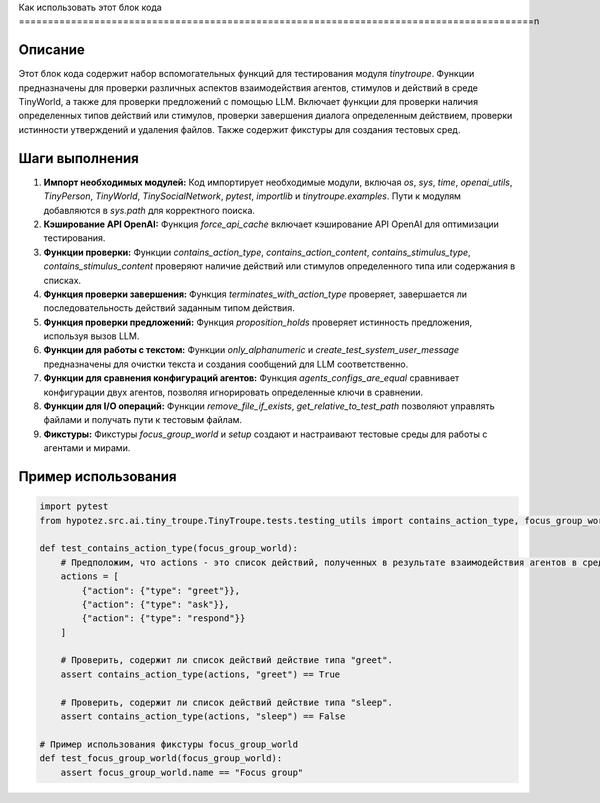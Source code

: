 Как использовать этот блок кода
=========================================================================================\n

Описание
-------------------------
Этот блок кода содержит набор вспомогательных функций для тестирования модуля `tinytroupe`.  Функции предназначены для проверки различных аспектов взаимодействия агентов, стимулов и действий в среде TinyWorld, а также для проверки предложений с помощью LLM.  Включает функции для проверки наличия определенных типов действий или стимулов, проверки завершения диалога определенным действием, проверки истинности утверждений и удаления файлов.  Также содержит фикстуры для создания тестовых сред.

Шаги выполнения
-------------------------
1. **Импорт необходимых модулей:** Код импортирует необходимые модули, включая `os`, `sys`, `time`, `openai_utils`, `TinyPerson`, `TinyWorld`, `TinySocialNetwork`, `pytest`, `importlib` и `tinytroupe.examples`. Пути к модулям добавляются в `sys.path` для корректного поиска.

2. **Кэширование API OpenAI:** Функция `force_api_cache` включает кэширование API OpenAI для оптимизации тестирования.

3. **Функции проверки:** Функции `contains_action_type`, `contains_action_content`, `contains_stimulus_type`, `contains_stimulus_content` проверяют наличие действий или стимулов определенного типа или содержания в списках.

4. **Функция проверки завершения:** Функция `terminates_with_action_type` проверяет, завершается ли последовательность действий заданным типом действия.

5. **Функция проверки предложений:** Функция `proposition_holds` проверяет истинность предложения, используя вызов LLM.

6. **Функции для работы с текстом:** Функции `only_alphanumeric` и `create_test_system_user_message` предназначены для очистки текста и создания сообщений для LLM соответственно.

7. **Функции для сравнения конфигураций агентов:** Функция `agents_configs_are_equal` сравнивает конфигурации двух агентов,  позволяя игнорировать определенные ключи в сравнении.

8. **Функции для I/O операций:** Функции `remove_file_if_exists`, `get_relative_to_test_path` позволяют управлять файлами и получать пути к тестовым файлам.

9. **Фикстуры:** Фикстуры `focus_group_world` и `setup` создают и настраивают тестовые среды для работы с агентами и мирами.


Пример использования
-------------------------
.. code-block:: python

    import pytest
    from hypotez.src.ai.tiny_troupe.TinyTroupe.tests.testing_utils import contains_action_type, focus_group_world

    def test_contains_action_type(focus_group_world):
        # Предположим, что actions - это список действий, полученных в результате взаимодействия агентов в среде.
        actions = [
            {"action": {"type": "greet"}},
            {"action": {"type": "ask"}},
            {"action": {"type": "respond"}}
        ]

        # Проверить, содержит ли список действий действие типа "greet".
        assert contains_action_type(actions, "greet") == True

        # Проверить, содержит ли список действий действие типа "sleep".
        assert contains_action_type(actions, "sleep") == False

    # Пример использования фикстуры focus_group_world
    def test_focus_group_world(focus_group_world):
        assert focus_group_world.name == "Focus group"